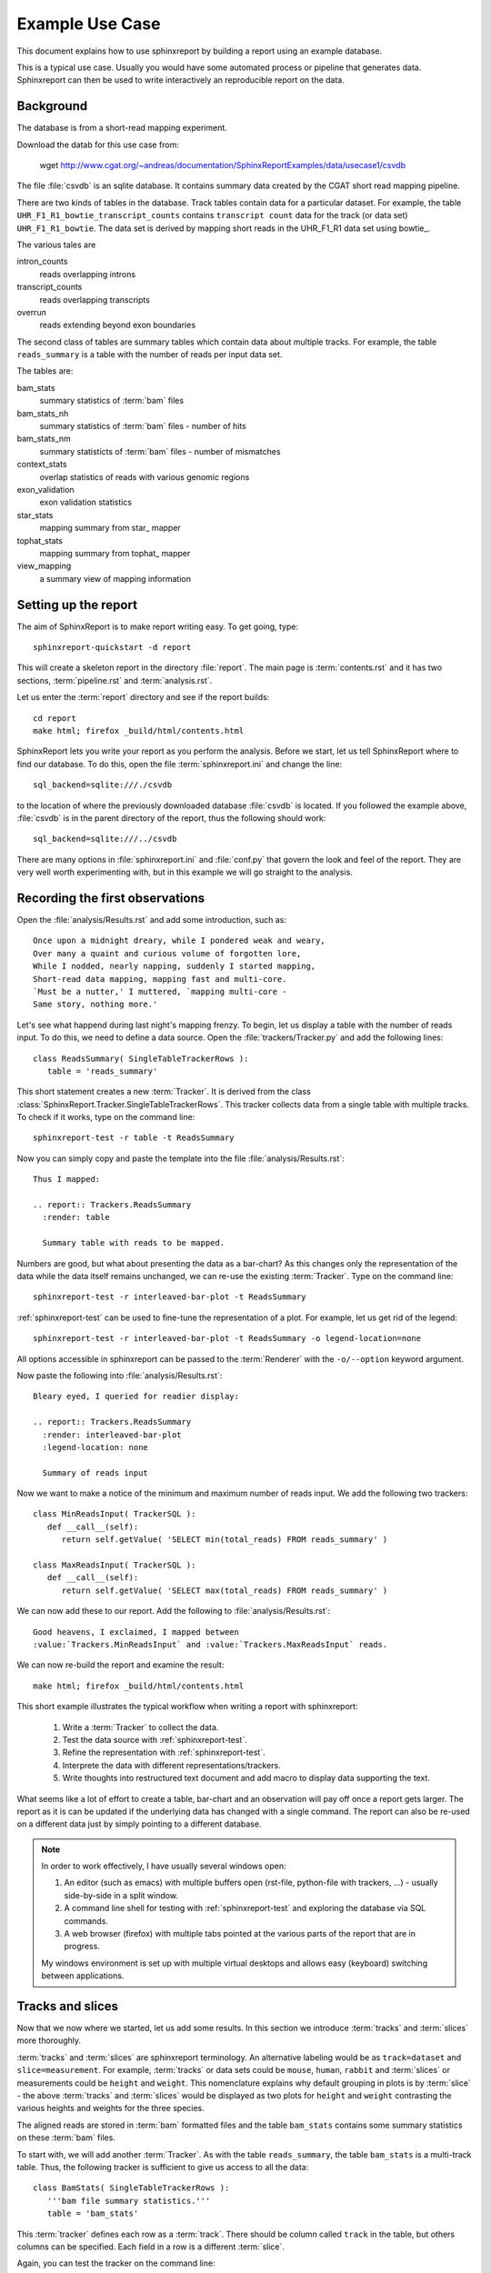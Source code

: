 =====================
Example Use Case
=====================

This document explains how to use sphinxreport by building a report
using an example database.

This is a typical use case. Usually you would have some automated
process or pipeline that generates data. Sphinxreport can then be
used to write interactively an reproducible report on the data. 

Background
==========

The database is from a short-read mapping experiment.

Download the datab for this use case from:

   wget http://www.cgat.org/~andreas/documentation/SphinxReportExamples/data/usecase1/csvdb

The file :file:`csvdb` is an sqlite database. It contains summary data
created by the CGAT short read mapping pipeline. 

There are two kinds of tables in the database. Track tables contain
data for a particular dataset. For example, the table
``UHR_F1_R1_bowtie_transcript_counts`` contains ``transcript count``
data for the track (or data set) ``UHR_F1_R1_bowtie``. The data set
is derived by mapping short reads in the UHR_F1_R1 data set
using bowtie_.

The various tales are

intron_counts
	reads overlapping introns
transcript_counts
	reads overlapping transcripts
overrun
	reads extending beyond exon boundaries

The second class of tables are summary tables which contain 
data about multiple tracks. For example, the table ``reads_summary``
is a table with the number of reads per input data set.

The tables are:

bam_stats
	summary statistics of :term:`bam` files
bam_stats_nh
	summary statistics of :term:`bam` files - number of hits
bam_stats_nm
	summary statisticts of :term:`bam` files - number of mismatches
context_stats
	overlap statistics of reads with various genomic regions
exon_validation
	exon validation statistics
star_stats
	mapping summary from star_ mapper
tophat_stats
	mapping summary from tophat_ mapper
view_mapping
	a summary view of mapping information

Setting up the report
=====================

The aim of SphinxReport is to make report writing easy. To get going,
type::

   sphinxreport-quickstart -d report

This will create a skeleton report in the directory :file:`report`. The main page is
:term:`contents.rst` and it has two sections, :term:`pipeline.rst`
and :term:`analysis.rst`. 

Let us enter the :term:`report` directory and see if the report builds::

   cd report
   make html; firefox _build/html/contents.html

SphinxReport lets you write your report as you perform the analysis.
Before we start, let us tell SphinxReport where to find our database.
To do this, open the file :term:`sphinxreport.ini` and change the line::

   sql_backend=sqlite:///./csvdb

to the location of where the previously downloaded database
:file:`csvdb` is located. If you followed the example above,
:file:`csvdb` is in the parent directory of the report, thus the
following should work::

   sql_backend=sqlite:///../csvdb

There are many options in :file:`sphinxreport.ini` and :file:`conf.py`
that govern the look and feel of the report. They are very well worth
experimenting with, but in this example we will go straight to the analysis.

Recording the first observations
================================

Open the :file:`analysis/Results.rst` and add some introduction, such as::

     Once upon a midnight dreary, while I pondered weak and weary,
     Over many a quaint and curious volume of forgotten lore,
     While I nodded, nearly napping, suddenly I started mapping,
     Short-read data mapping, mapping fast and multi-core.
     `Must be a nutter,' I muttered, `mapping multi-core -
     Same story, nothing more.'

Let's see what happend during last night's mapping frenzy.
To begin, let us display a table with the number of reads input.
To do this, we need to define a data source. Open the 
:file:`trackers/Tracker.py` and add the following lines::

   class ReadsSummary( SingleTableTrackerRows ):
      table = 'reads_summary'

This short statement creates a new :term:`Tracker`. It is derived
from the class
:class:`SphinxReport.Tracker.SingleTableTrackerRows`. This tracker
collects data from a single table with multiple tracks. To check if
it works, type on the command line::

   sphinxreport-test -r table -t ReadsSummary

Now you can simply copy and paste the template into the file
:file:`analysis/Results.rst`::
  
   Thus I mapped:	 

   .. report:: Trackers.ReadsSummary
     :render: table

     Summary table with reads to be mapped.

Numbers are good, but what about presenting the data as a bar-chart?
As this changes only the representation of the data while the data
itself remains unchanged, we can re-use the existing :term:`Tracker`.
Type on the command line::

   sphinxreport-test -r interleaved-bar-plot -t ReadsSummary

:ref:`sphinxreport-test` can be used to fine-tune the representation
of a plot. For example, let us get rid of the legend::

   sphinxreport-test -r interleaved-bar-plot -t ReadsSummary -o legend-location=none

All options accessible in sphinxreport can be passed to the :term:`Renderer`
with the ``-o/--option`` keyword argument.

Now paste the following into :file:`analysis/Results.rst`::

   Bleary eyed, I queried for readier display:

   .. report:: Trackers.ReadsSummary
     :render: interleaved-bar-plot
     :legend-location: none

     Summary of reads input

Now we want to make a notice of the minimum and maximum number of reads
input. We add the following two trackers::

    class MinReadsInput( TrackerSQL ):
       def __call__(self):
	  return self.getValue( 'SELECT min(total_reads) FROM reads_summary' ) 

    class MaxReadsInput( TrackerSQL ):
       def __call__(self):
	  return self.getValue( 'SELECT max(total_reads) FROM reads_summary' ) 

We can now add these to our report. Add the following to :file:`analysis/Results.rst`::

   Good heavens, I exclaimed, I mapped between
   :value:`Trackers.MinReadsInput` and :value:`Trackers.MaxReadsInput` reads.

We can now re-build the report and examine the result::

   make html; firefox _build/html/contents.html

This short example illustrates the typical workflow when
writing a report with sphinxreport:

   1. Write a :term:`Tracker` to collect the data.
   2. Test the data source with :ref:`sphinxreport-test`.
   3. Refine the representation with :ref:`sphinxreport-test`.
   4. Interprete the data with different representations/trackers.
   5. Write thoughts into restructured text document and add
      macro to display data supporting the text.

What seems like a lot of effort to create a table, bar-chart and an
observation will pay off once a report gets larger. The report as
it is can be updated if the underlying data has changed with a single
command. The report can also be re-used on a different data just
by simply pointing to a different database.

.. note::

   In order to work effectively, I have usually several windows open:

   1. An editor (such as emacs) with multiple buffers open (rst-file,
      python-file with trackers, ...) - usually side-by-side in 
      a split window.
   2. A command line shell for testing with :ref:`sphinxreport-test`
      and exploring the database via SQL commands.
   3. A web browser (firefox) with multiple tabs pointed at the
      various parts of the report that are in progress.

   My windows environment is set up with multiple virtual desktops 
   and allows easy (keyboard) switching between applications.

Tracks and slices
=================

Now that we now where we started, let us add some results. In this
section we introduce :term:`tracks` and :term:`slices` more thoroughly. 

:term:`tracks` and :term:`slices` are sphinxreport
terminology. An alternative labeling would be as ``track=dataset`` and
``slice=measurement``. For example, :term:`tracks` or data sets could be ``mouse``,
``human``, ``rabbit`` and :term:`slices` or measurements could be ``height`` and
``weight``. This nomenclature explains why default
grouping in plots is by :term:`slice` - the above :term:`tracks` and
:term:`slices` would be displayed as two plots for ``height`` and
``weight`` contrasting the various heights and weights for the three
species. 


The aligned reads are stored in :term:`bam` formatted files and the table
``bam_stats`` contains some summary statistics on these :term:`bam`
files. 

To start with, we will add another :term:`Tracker`. As with the table
``reads_summary``, the table ``bam_stats`` is a multi-track
table. Thus, the following tracker is sufficient to give us access 
to all the data::

   class BamStats( SingleTableTrackerRows ):
      '''bam file summary statistics.'''
      table = 'bam_stats'

This :term:`tracker` defines each row as a :term:`track`. There should
be column called ``track`` in the table, but others columns can be
specified. Each field in a row is a different :term:`slice`.

Again, you can test the tracker on the command line::

   sphinxreport-test -r table -t BamStats

Wait, no table? The output you will see is::

    `60 x 27 table <#$html $#>`__

By default, sphinxreport puts large tables into a separate file and
links to it. In order to see it on the command line or force entering it into the
main page, add the ``force`` option::

   sphinxreport-test -r table -t BamStats -o force

Now we get the table, but we feel it is too large to enter into the
report. Let us enter just the slices we are interested in, such as
the reads in the :term:`bam` file and the number of mapped reads::

   sphinxreport-test -r table -t BamStats -o force -o slices=reads_total,reads_mapped

Again, we would prefer displaying the data as a bar plot::

   sphinxreport-test -r interleaved-bar-plot -t BamStats -o force -o slices=reads_total,reads_mapped

Copy the template into :file:`analysis/Results.rst`, maybe with some text::

   Ere I mapped:

   .. report:: Trackers.BamStats
      :render: interleaved-bar-plot
      :slices: reads_total,reads_mapped   

      Number of total and mapped reads in bam file
     
We still find the plot to busy and we want to add our conclusions.
Let us draw attention to certain features of the data, for example by
selecting only tracks of interest::

   Too much I mapped, my mouth ajar

   Quoth the star:

   .. report:: Trackers.BamStats
      :render: interleaved-bar-plot
      :slices: reads_total,reads_mapped
      :tracks: r(star)

      Number of total and mapped reads in bam file from the star mapper.
 
Note how we selected both the :term:`slices` and the :term:`tracks` to
display - the letter using a regular expression syntax.

We now want to examine what percentage of reads mapped. Unfortunately,
this is beyond :class:`SingleTableTrackerRows` and we need to write
our own tracker::

    class BamStatsPercentMappedReads( TrackerSQL ):

       def getTracks( self ):
          return self.getValues( """SELECT DISTINCT track FROM bam_stats""")

       def __call__(self, track ):
          return self.getValue( """SELECT 100.0 * reads_mapped/reads_total 
   			FROM bam_stats WHERE track = '%(track)s'""")

As before, try out the tracker on the command line and fine-tune the
representation with :ref:`sphinxreport-test`. Once happy, enter into
the report::

    Quoth the star (in percent):

    .. report:: Trackers.BamStatsPercentMappedReads
       :render: interleaved-bar-plot
       :tracks: r(star)

       Percentage of mapped reads from the star mapper.

Using transformers
===================

So far we have only looked at single tables that contained multiple
tracks. Now we will look at more complex processing where 
the data is arranged in multiple tables and needs to be processed
in order to generate a plot.

Let us say we are interested to plot the distribution of coverag
transcripts have achieved by short-read data. The data has
conveniently been computed in our analysis pipeline and is in the
tables ``<track>_transcript_counts``. The columns we are interested
in are the columns ``coverage_sense_pcovered``,
``coverage_antisense_pcovered`` and ``coverage_anysense_pcovered``
for percent coverage by reads in sense, antisense or any direction.

The :term:`tracker` is now derived from :class:`TrackerSQL`. Add the 
following to :file:`Trackers.py`::

    class TranscriptCoverage( TrackerSQL ):
       '''transcript coverage.'''

       pattern = '(.*)_transcript_counts$'

       slices = ( 'coverage_anysense_pcovered',
		  'coverage_antisense_pcovered',
		  'coverage_sense_pcovered' )

       def __call__(self,track,slice):
	  return self.getValues( '''SELECT %(slice)s FROM %(track)s_transcript_counts''')

TrackerSQL provides a connection to the database together whether
some convenience functions. The attribute :term:`pattern` allows you to define
a set of tables as :term:`tracks` - the group in the regular expression gives
the :term:`track` names. The attribute :term:`slices` defines the
slices.

Note how the __call__ method makes use of automatic string
substitution. ``%(slice)s`` and ``%(track)s`` will be replaced by the
contents of the variable names ``track`` and ``slice``.

Now that we have the data, we can test the tracker. A good way to do
this is by using the :class:`Debug` renderer. Type on the command line::

   sphinxreport-test -r debug -t TranscriptCoverage

The tracker works and we can display it using a boxplot. Add the
following to :file:`analysis/Results.rst`::

    Then this fast mapper beguiling my sad fancy into smiling,
    By the grave and stern decorum of the the countenance it wore,
    'Mappest thou plenty and with speed', I said 'art thou my savior?
    Ghastly grim and ancient mapper from my nightly chore
    Tell me what thy mapping rigor is on the transcript coverage score,
    Quoth the star (as boxplots):

    .. report:: Trackers.TranscriptCoverage
       :render: box-plot

       Box plot of transcript coverage.

Let us say we wanted to display the densities. To do this we need to
transform the data points into a histogram. This conversion could be
encoded into a separate tracker, but in order to permit re-use of trackers
as much as possible, sphinxreport allows you to add transformations
to data before it is rendered. The transformer we need here is 
:class:`TransformerHistogram`. Again, the :class:`Debug` renderer can
show us what is happening::

   sphinxreport-test -r debug -t TranscriptCoverage -m histogram

Note how each measurement is transformed from a simple list of values
to a dictionary of two items, a list of bins and a list of values. 
Add the following to :file:`analysis/Results.rst`::

    Quoth the star (as densities):

    .. report:: Trackers.TranscriptCoverage
       :render: line-plot
       :as-lines:
       :tracks: r(star)
       :transform: histogram

       Transcript coverage

At this stage, my report looks like this:

http://www.cgat.org/~andreas/documentation/SphinxReportExamples/usecase1/_build/html/analysis/Results.html

Conclusions
===========

In this worked example we have introduced how sphinxreport can be used
to perform interactive and reproducible analysis. 

Further on
==========

Using this use case, try to implement the following analyses:

1. Insert density plots of intron coverage (table introns) similar to
   the one for transcript coverage.

   .. note:: 
      Think about code-reuse

2. Insert a plot with the correlation of transcript coverage and
   intron coverage.
   
   .. note::
      Think about table joins in SQL. For example, the following will
      report the maximum coverage per gene::

            SELECT MAX(i.coverage_anysense_max),
	           MAX(t.coverage_anysense_max) 
	    FROM uhr_f1_r1_bwa_transcript_counts AS t, 
	         uhr_f1_r1_bwa_intron_counts AS i, 
		 refcoding_transcript2gene AS m
	    WHERE m.gene_id = i.gene_id AND 
	          m.transcript_id = t.transcript_id
	    GROUP BY i.gene_id" 
 
      Note the use of the table ``refcoding_transcript2gene`` to
      translate transcript identifiers to gene identifiers.

3. Insert a table with correlation coefficients of transcript and
   intron coverage

   .. note::
      Think about Transformers

4. Insert a table with the number of transcripts with 80% transcript
   coverage.
   
   .. note::
      Think about counting in SQL. Make the threshold a variable 
      and enter a refence into the text using the ``:param:`` role.

5. Insert a square table with the number of transcripts that have 80%
   transcript coverage for each pair of tracks, such as:

   +--------+------------+--------------+
   |        | Track1     | Track2       |
   +--------+------------+--------------+
   | Track1 | 5000       | 3000         |
   +--------+------------+--------------+
   | Track2 | 3000       | 5000         |
   +--------+------------+--------------+

   .. note::
      Think about table joins in SQL.

6. Insert a matrix plot from the previous table.

   .. note::
      Think about ordering the table.





